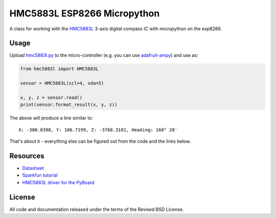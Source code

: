 HMC5883L ESP8266 Micropython
============================

A class for working with the HMC5883L_ 3-axis digital compass IC with
micropython on the esp8266.


Usage
-----

Upload `hmc5883l.py`_ to the micro-controller (e.g. you can use
`adafruit-ampy`_) and use as:

.. code-block:: python

  from hmc5883l import HMC5883L

  sensor = HMC5883L(scl=4, sda=5)

  x, y, z = sensor.read()
  print(sensor.format_result(x, y, z))

The above will produce a line similar to::

  X: -300.8398, Y: 106.7199, Z: -3768.3181, Heading: 160° 28′

That's about it - everything else can be figured out from the code and the links below.


Resources
---------

- `Datasheet <https://cdn-shop.adafruit.com/datasheets/HMC5883L_3-Axis_Digital_Compass_IC.pdf>`_
- `Sparkfun tutorial <https://www.sparkfun.com/tutorials/301>`_
- `HMC5883L driver for the PyBoard <https://github.com/CRImier/hmc5883l>`_


.. _adafruit-ampy: https://github.com/adafruit/ampy/tree/master/ampy
.. _HMC5883L:     https://cdn-shop.adafruit.com/datasheets/HMC5883L_3-Axis_Digital_Compass_IC.pdf
.. _hmc5883l.py:   https://github.com/gvalkov/micropython-esp8266-hmc5883l/blob/master/hmc5883l.py


License
-------

All code and documentation released under the terms of the Revised BSD License.
